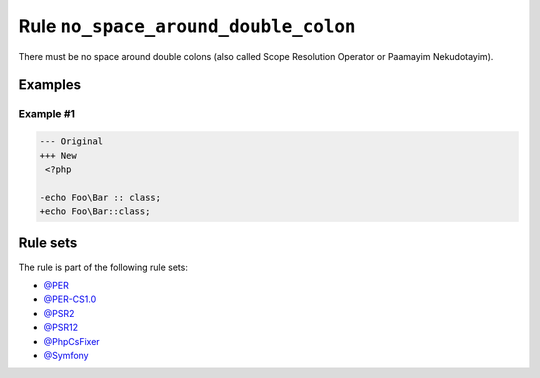 =====================================
Rule ``no_space_around_double_colon``
=====================================

There must be no space around double colons (also called Scope Resolution
Operator or Paamayim Nekudotayim).

Examples
--------

Example #1
~~~~~~~~~~

.. code-block:: diff

   --- Original
   +++ New
    <?php

   -echo Foo\Bar :: class;
   +echo Foo\Bar::class;

Rule sets
---------

The rule is part of the following rule sets:

- `@PER <./../../ruleSets/PER.rst>`_
- `@PER-CS1.0 <./../../ruleSets/PER-CS1.0.rst>`_
- `@PSR2 <./../../ruleSets/PSR2.rst>`_
- `@PSR12 <./../../ruleSets/PSR12.rst>`_
- `@PhpCsFixer <./../../ruleSets/PhpCsFixer.rst>`_
- `@Symfony <./../../ruleSets/Symfony.rst>`_

